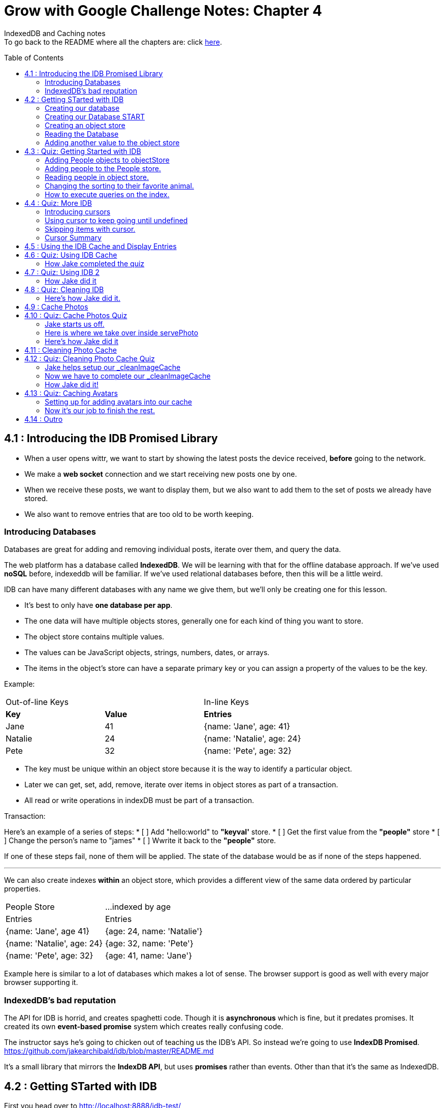 :library: Asciidoctor
:toc:
:toc-placement!:


= Grow with Google Challenge Notes: Chapter 4

IndexedDB and Caching notes +
To go back to the README where all the chapters are: click link:README.asciidoc[here].


toc::[]

== 4.1 : Introducing the IDB Promised Library 

* When a user opens wittr, we want to start by showing the latest posts the device received, *before* going to the network.
* We make a *web socket* connection and we start receiving new posts one by one. 
* When we receive these posts, we want to display them, but we also want to add them to the set of posts we already have stored. 
* We also want to remove entries that are too old to be worth keeping. 

=== Introducing Databases
Databases are great for adding and removing individual posts, iterate over them, and query the data.

The web platform has a database called *IndexedDB*. We will be learning with that for the offline database approach. 
If we've used *noSQL* before, indexeddb will be familiar. If we've used relational databases before, then this will be a little weird. 

IDB can have many different databases with any name we give them, but we'll only be creating one for this lesson. 

* It's best to only have *one database per app*.
* The one data will have multiple objects stores, generally one for each kind of thing you want to store. 
* The object store contains multiple values. 
* The values can be JavaScript objects, strings, numbers, dates, or arrays.
* The items in the object's store can have a separate primary key or you can assign a property of the values to be the key.

Example: 

|===
| Out-of-line Keys | | In-line Keys
| *Key* | *Value* | *Entries* 
| Jane | 41 | {name: 'Jane', age: 41}
| Natalie | 24 | {name: 'Natalie', age: 24}
| Pete | 32 | {name: 'Pete', age: 32} 
|===

* The key must be unique within an object store because it is the way to identify a particular object.
* Later we can get, set, add, remove, iterate over items in object stores as part of a transaction.
* All read or write operations in indexDB must be part of a transaction.

Transaction: 

Here's an example of a series of steps:
* [ ] Add "hello:world" to *"keyval'* store.
* [ ] Get the first value from the *"people"* store 
* [ ] Change the person's name to "james"
* [ ] Wwrite it back to the *"people"* store.

If one of these steps fail, none of them will be applied. The state of the database would be 
as if none of the steps happened. 

''''

We can also create indexes *within* an object store, which provides a different view of the same 
data ordered by particular properties. 


|===
| People Store | ...indexed by age
| Entries | Entries 
| {name: 'Jane', age 41} | {age: 24, name: 'Natalie'}
| {name: 'Natalie', age: 24} | {age: 32, name: 'Pete'}
| {name: 'Pete', age: 32} | {age: 41, name: 'Jane'} 
|===

Example here is similar to a lot of databases which makes a lot of sense. The browser support 
is good as well with every major browser supporting it. 

=== IndexedDB's bad reputation

The API for IDB is horrid, and creates spaghetti code. 
Though it is *asynchronous* which is fine, but it predates promises. It created its own *event-based promise* system which creates really 
confusing code.  

The instructor says he's going to chicken out of teaching us the IDB's API. So instead 
we're going to use *IndexDB Promised*. link:https://github.com/jakearchibald/idb/blob/master/README.md[]

It's a small library that mirrors the *IndexDB API*, but uses *promises* rather than events. Other than that 
it's the same as IndexedDB.

== 4.2 : Getting STarted with IDB 

First you head over to link:http://localhost:8888/idb-test/[] +
It should be a blank page. The script for *idb-test* is in *public > js > idb-test > index.js*

All that is in there is an import for the idb library that we saw before. 
----
import idb from 'idb';
----

=== Creating our database 

To create a database, we use 

----
idb.open(name, version, upgradeCallback)
----

idb.open() takes in 3 parameters: 

* name 
* version
* upgradeCallback - a callback to set the database up. 

=== Creating our Database START 

under the import, we create our database 

----
idb.open('test-db', 1, function(upgradeDb) {})


----

* The function will be called if the browser hasn't heard about this database before or if the version 
it knows about is less than this numbe here.

* The function uses the parameter *upgradeDb* which we use to define the database.

* To ensure the DB integrity, this is the *only* place we can create and remove object stores and indexes.

=== Creating an object store 

The original syntax for creating goes something like this:

----
var objectStore = db.createObjectStore("toDoList", { keyPath: "taskTitle" });
----

The original syntax for adding an item inside.

----
var request = objectStore.put(myItem, optionalKey);
----
NOTE: It is value, key instead of the usual key, value.

''''

For our project, we will create an object store called keyVal. This store has a key that's separate to the data and does this 
by default, which is what we want for a keyValStore.

----
var keyVal = upgradeDb.createObjectStore('keyval');
----

We want to add some content. 

In the library docs that an object store has methods which behave the same as IDB, except they return a promise. 
The library is way more usable than plain IDB.

----
keyValStore.put('world', 'hello')
----

* We finished setting up our database. *.open* returns a promise that resolves with a database object.
* Jake stored the database in the variable *dbPromise*. Now we can use that database object to get and set items in the database.

Here's how it would look like alltogether so far:
----
const dbPromise = idb.open('test-db', 1, (upgradeDb) => {
  const keyValStore = upgradeDb.createObjectStore('keyval');
  keyValStore.put("world", "hello");
  return;
}); 
----
and in dev tools the result should look like this: 

image:img/idb1.png[]

''''
=== Reading the Database
So now for *reading* the database! +

* we need to create a transaction. The function to do this 
is *db.transaction()* with the *keyval* object store. 
----
const tx = db.transaction('keyval');
----

* Then we call the object store (*keyValStore*), passing in the name of the object store I want, *keyval*.
----
const keyValStore = tx.objectStore('keyval')
----

NOTE: It may be repetitive, but there's a possibility that you'll have a transaction that uses multiple objects stores.

* we call .get() on the object store and pass the key I'm interested in such as "*hello*". 

----
return keyValStore.get('hello');
----

It will return a promise, which resolves to the value I'm looking for.

----
.then( val => console.log(`The value of "hello" is: ${val}`))

or 

.then(function(val) {
    console.log('The value of "hello" is:', val);
}
----

Here's how they look all together for reading the object store 

----
dbPromise.then(db => {
  const tx = db.transaction('keyval');
  const keyValStore = tx.objectStore('keyval');
  return keyValStore.get('hello');
}).then(val => console.log(`The value of "hello" is: ${val}`))
----

When you refresh in console in devtools, you should get: 

*The value of "hello" is: world*

''''
=== Adding another value to the object store 

Now if we want to add another value to the object store. To do that, we need to create 
a transaction just as we did before, but this time we specify that we want to *read and write* this time.

----
dbPromise.then(function(db) {
    var tx = db.transaction('keyval', 'readwrite' );
    var keyValStore = tx.objectStore('keyval');
    keyValStore.put('bar', 'foo');
}
----

when using *.put*, it returns a promise. This promise doesn't mean it will work. As a reminder, 
if any part of the operation fails, the whole operation will fail. Which is kind of a good thing because none of the 
operation will be in a half finished state. So either all happens or none of it happens. 

----
return tx.complete;
----

transaction.complete is a promise that filfills if and when the transaction completes, and it rejects if it fails.

Once the transaction completes, I'm going to log a success message: 

----
.then(function() {
    console.log('Added foo:bar to keyval')
})
----

Here's how they look like all together in an ES6 practice version. 

----
dbPromise.then(db => {
  const tx = db.transaction('keyval', 'readwrite');
  var keyValStore = tx.objectStore('keyval');
  keyValStore.put('bar', 'foo');
  return tx.complete;
}).then(_ => console.log(`Added foo:bar to keyval`));
----

and get this result in console: *Added foo:bar to keyval* and this in the idb database +
image:img/idb2.png[]


== 4.3 : Quiz: Getting Started with IDB 

You don't have to, but if you want to ready the template for the quiz, you can type in: +
----
git reset --hard 
git checkout page-skeleton
----

* Just in case you forget where the IDB index is for editing, it's in: + 
public > js > idb-test > index.js

* TODO: in the keyval store, set "favoriteAnimal" as the key and an animal as your value. eg: cat or dog. 

''''
Code Refresher: +
====
* Create a function for *dbPromise* with a *read and write* transaction. 
----
dbPromise.then(db => {
  const tx = db.transaction('keyval', 'readwrite');
})
----

* Then we have to have a place to store the information to.
----
const keyValStore = tx.objectStore('keyval');
----

* The process of actually adding the key and value. Don't forget to return the information.
----
keyValStore.put('animalOfChoice', 'favoriteAnimal');
return tx.complete;
----
====

* Once you've completed the task, check to see if the entry was submitted into the devtool's database. If you don't see it right away, try refreshing it.

NOTE: Make sure you're in localhost:8888/idb-test.

* Once you see the entry, head on over to the setting's page and type in test ID: *idb-animal* and you should see the message: *Yay! Your favorite animal is "animalYouPicked*


''''
The answer should have been: 

----
dbPromise.then(function(db) {
    const tx = db.transaction('keyval', 'readwrite');
    const keyvalStore = tx.objectStore('keyval');
    keyvalStore.put('manatee', 'favoriteAnimal');
    return tx.complete;
}).then(_ => console.log("added an animal"));
----

''''
==== Adding People objects to objectStore 

So far we've created a *key/value* objects store, but now we want to create a different 
store with objects all of the same kind. Such as *people*. To do that, we need to create another ObjectStore. 
To create a different objectstore, we need to do that in indexes within the upgrade function.

NOTE: You need to bump the version of the .open() for the upgradeDb function to run again for the new addition we're going to put in.

* We create a new objectStore called *People*. It's not going to have separate keys, instead the name property of 
the objects inside will be the key.

----
keyValStore.put('people', { keyPath: 'name'});
----

Here Jake mentions that in the real world, people will have the same name, but in this case, we're just going to assume people have different names.

WARNING: If we try to run the code now, it will fail because *createObjectStore* has already been created.

IDB has a workaround to that problem. +
Introducing: *oldVersion* in conjuction with link:https://www.w3schools.com/js/js_switch.asp[switch()] statement to let you know which to run if a certain version. +
We use the switch and oldversion to surround each of the createObjectStore to control which ones to run when.

----
switch(upgradeDb.oldVersion) {
  case 0;
    var keyValStore = upgradeDb.createObjectStore('keyval');
    keyValStore.put("world", "hello");
  case 1;
    upgradeDb.createObjectStore('people', { keyPath: 'name'})
}
----

So if the version is 0, it sets up the 'keyval' store, if the version is 1, we set up the 'people' store.

NOTE: Usually with switch statements, there's a *break* after each case, but we don't want to do that here because if the browser hasn't 
set up this database at all before, it'll start with case 0. It will create the key object store, but it will continue and create the object store.

''''
=== Adding people to the People store.

* *Step 1* : Create the transaction for people and make it read/write.
----
dbPromise.then(function(db) {
  var tx = db.transaction('people', 'readwrite');
  var peopleStore = tx.objectStore('people');
})
----

* *Step 2* : Adding a person. Putting in their name, age, and their favorite animal.

----
peopleStore.put({
  name: 'Sam Munoz',
  age: 25,
  favoriteAnimal: 'dog'
}); 
return tx.complete
----

NOTE: we just put in *.put()* without a key this time. Because when we created the objectStore, we specified the key was { keyPath: 'name'}. So the *name* of the object is the key.

* *Step 3*: Now we can add a success console message. 

----
.then(function() {
  console.log('People added')
})
----

Here, Jake added a lot more people objects into the list...

=== Reading people in object store. 

We have to create a transaction for people again. 

* *Step 1* : We get ahold of the people object store with transaction again.
----
db.Promise.then(function(db) {
  var tx = db.transaction('people');
  var peopleStore = tx.objectStore('people')
})
----

* *Step 2* : We use *.getAll()* Which returns a promise for all the object in the store.

----
return peopleStore.getAll();
----

* *Step 3*: Then we log the information.

----
.then(function(people) {
  console.log('People:', people);
})
----

By default it will be sorted alphabetically by their name since that is the key.

=== Changing the sorting to their favorite animal.

This is where indexes come in. 
Indexes can only be created as part of a version upgrade and put inside the .open() function.

* *Step 1* : Bump the version number. 
* *Step 2* : Add an index to our switch case. 
* *Step 3* : First we need to get ahold of the *person* object store using transaction again.

----
case 2: 
  var peopleStore = upgradeDb.transaction.objectStore('people')
----

* *Step 4* : Now that we have the store, we have to create the index called *animal* which will sort by 'favoriteAnimal' property.

----
peopleStore.createIndex('animal', 'favoriteAnimal')
----

* *Step 5* : Now for actually using it. We go back to where we were reading *people* +
here's the original that we wrote: 
----
db.Promise.then(function(db) {
  var tx = db.transaction('people');
  var peopleStore = tx.objectStore('people');

  return peopleStore.getAll();
}).then(function(people) {
  console.log('People:', people);
})
----

* *Step 6* : first we create a new index from the object store by *animal*
----
var animalIndex = peopleStore.index('animal')
----

* *Step 7* : Then we modify *.get()*. Instead of returning peopleStore, we're returning *animalIndex*.

Now when we refresh the browser to see the changes, they're sorted by their favoriteAnimals.

=== How to execute queries on the index.

Using *.getAll()* you can put a specific key to search for. Such as *.getAll('cat')*.


== 4.4 : Quiz: More IDB 

This we need to get the same template as Jake's 

----
git reset --hard 
git checkout task-idb-people
----

* We need to create an index for *people* ordered by *age* inside the upgrade function.
* At the bottom of the code we need to log out all the people in that order. 

Code Refresher: 
====
This is kind of a spoiler, but I figured it was copying what you last did anyway.


* Add an index to the createObject function and use switch.
----
  case 3:
  var peopleStore = upgradeDb.transaction.objectStore('people'); // first access the people database.
  peopleStore.createIndex('age', 'age');  //Then create a new index (create the new name, the key that we'll sort with)
----

To read and console.log our result.
----
dbPromise.then(function(db) {
    var tx = db.transaction('people');
    var peopleStore = tx.objectStore('people'); // first access the people objectstore.

    var ageIndex = peopleStore.index('age'); // We also access the index we created earlier and we store it in ageIndex.
  
    return ageIndex.getAll();  // return what we stored in ageIndex.
  }).then(function(age) {
    console.log('age:', age);    // the logged info and sorted by age.
  });
----
====

NOTE: Be sure to change the version # and also, the *TODO:* in the createObject function was after the curly bracket. Your new created Index should be inside with the others.

* once done, we should see the changes in the browser's console and there will be *age* section in people's database.

* To confirm the changes, go to the setting's page and type in the test ID: *idb-age*. You should see the message *Yay! The age index is working*.

=== Introducing cursors
We've been getting items out of the store, but now we can go through them one at a time using cursors.


Using the age property that we created, instead of calling getAll(), we're going to *open a cursor*.
----
return ageIndex.openCursor();
----

That will return a promise for a cursor object representing the first item in the index or undefined if there isn't one. But if it 
is undefined, we're going to do a usual return. 

----
.then(function(cursor) {
  if {!cursor) return;
})
----

otherwise we'll just log it 

----
console.log('Cursored at:', cursor.value.name);
----

The first person in the index is in *cursor.value*.

Next we insert this code to move on to the next item.
----
return cursor.continue();
----
This returns a promise for a cursor representing the next item or undefined if there isn't one.

''''
=== Using cursor to keep going until undefined
Now if we want this to keep going until it becomes undefined, this is where it gets trickly.

*Step 1* : you can name the function we're in. 

-----
.then(function logPerson(cursor) {...})
-----

*Step 2* Then we can call it once cursor.continue resolves.

----
return cursor.continue().neth(logPerson);
---- 

What this does is that it creates an asynchronous loop until cursor is undefined which is the end of the list.

----
.then(function() {
  console.log('Done cursoring');
})
----


=== Skipping items with cursor. 

Let's say you want to skip the first two items, here is what you'd put. 
-----
.then(function(cursor) {
  if (!cursor) return;
  return cursor.advance(2);
})
-----

=== Cursor Summary
''''
So far it just shows a complicated way of using .getAll(), but cursors become really useful 
when you want to modify items as you're looping through. You can use your cursor to: +

* cursor.update(newValue) to change the value.
* cursor.delete() to remove it.

''''

This is the basics for what we'll be covering in the lesson. It's the basic API. 

If you want to play with the code that Jake was writing...

----
git reset --hard 
git checkout idb-cursoring
----

== 4.5 : Using the IDB Cache and Display Entries 

The objective is to create a database that stores the posts.

When wittr loads via a service worker, it does so without going to the network. It fetches the page skeleton and assets straight from the cache.

At the moment we have to go to the network for posts. We're going to change that. We want to get the posts from the offline stored database and display them. Then we want to connect the web socket to get updated posts once we're online. Web sockets bypass both the service worker and the http cache. As the new posts
arrive, we'll add them to our database for next time. 

* *Step 1* : We need to populate the database, but deal with displaying the contents later. First we need to inspect our websocket code. Head to public>js>main>inddexController.js
  . There is a method that is called to open the web socket.


    this._openSocket();



open a connection to the server for live updates

  IndexController.prototype._openSocket = function() {
    var indexController = this;
    var latestPostDate = this._postsView.getLatestPostDate();

  
In this methodd, we can see a listener for the message event.
var ws = new WebSocket(socketUrl.href);


And that hands off to *onSocketMessage*, passing in the data it receives. 

----
ws.addEventListener('message', function(event) {
  requestAnimationFrame(function() {
    indexController._onSocketMessage(event.data)
  })
})
----

Then *._onSocketMessage* parses the data with JSON, then passes it to *addPost*.

----
IndexController.prototype._onSocketMessage = function(data) {
  var messages = JSON.parse(data);
  this._postsView.addPosts(messages);
}
----

* *Step 2* : We are going to look at the data that was received by adding in a console.log.

----
IndexController.prototype._onSocketMessage = function(data) {
  var messages = JSON.parse(data);
  console.log(messages);
  this._postsView.addPost(message);
}
----

Once you select *update on reload* for service worker and refresh the page, you'll receive this 
into console: + 
image:img/idb3.png[] + 

And more keeps getting added into console when wittr adds a new post. What we want to do is pass this information 
to IndexedDB.

There's an obvious primary key here, *id* 

image:img/idb4.png[] +

And we want to display this information in the order of their *date* so we'll need to create an *index* based on their *time*.


== 4.6 : Quiz: Using IDB Cache 

We're going to create a database for wittr! Yay! The moment I've been waiting for. +
Okay, so first we need to ready the template. 

----
git reset --hard 
git checkout task-idb-store 
----

We're going to be editing wittr right in index Controller. Which is in: +
public > js> main > IndexController.js

Inside a constructor function IndexController(container) {....}, they've created 
a promise for our database by calling *openDatabase*
----
this._dbPromise = openDatabase();
----

The *openDatabase() function* is incomplete and it's our job to complete it.

* *Step 1* : First we create our database
  . Inside *openDatabase()*
  . Create a database called *wittr*. 
  . It has an *objectStore called wittrs*
  . *id* as its key
  . index is called *by-date* which will sort by the *time property*.

In  *_onSocketMessage* the database has been fetched. +

* *Step 2* : We need to add each of the messages to the wittr store.  
* *Step 3* : Confirm that the changes were made by searching for the database that was added by *date*. 

Should look something like this: +
image:img/idb5.png[] +

* *Step 4* : Confirm again in the setting's page(localhost:8889) in the test ID enter: *idb-store* and you should see the message *The database is set up and populated!*

Code Refresher 

====
To actually create the database
----
idb.open('name_of_database', version_#, The function that gets run when starting the database for the first time or if the version number is more than the last time this was run.)
----

Adding the database

----
var name = upgradeDb.createObjectStore('aSubName', { keyPath:'id'});  // The *ID* will be the primary key.
----

Adding an index from original
----
name.createIndex('by-date', 'time');
----

''''
Now what to put in it.

We always have to do the usual retrieving the database. 
----
var tx = db.transaction('aSubName', 'readwrite');
var keyValStore = tx.objectStore('aSubName')
----

This lesson they want you to store *messages* into the database. +
We need to *iterate* the messages array and put it in *keyValStore*. There are a number of ways to do this.

----
ForEach

messages.forEach(function(message) {
  keyValStore.put(message);
})

For...of loop

for (const message of messages) {
  keyValStore.put(message);
}
----
====

[NOTE]
====
When creating the database. You don't need to store it into a variable with a name since we're not going to be calling it by its name. Since it's in a 
function, you just need to return it. So it'll look like this: + 
-----
return idb.open(){...}
-----
====

=== How Jake completed the quiz 

Creating the database 

----
return idb.open('wittr', 1, function(upgradeDb) {
  var store = upgradeDb.createObjectStore('wittrs', {keyPath: 'id'});
  store.createIndex('by-date', 'time');
})
----

Everything works. The database is open and working, but now we just need to put *messages* in it.

Inside *_dbPromise.then*'s function

----
var tx = db.transaction('wittrs', 'readwrite');
var store = tx.objectStore('wittrs');
messages.forEach(function(message) {
  store.put(message);
})

----

== 4.7 : Quiz: Using IDB 2

Now that we've put messages into the database, we want to show them. Now we want to get posts that are in 
the database and display them before connecting to the web socket that gets us newer posts. 

Let's ready the template! 
----
git reset --hard 
git checkout task-show-stored
----

We are still working with wittr, so we'll be editing in *indexController.js*. On the previous lesson we were calling _opensocket in the constructor. Now
we're calling *_showcachedMessages* [underline]#then# we will open the socket. 

----
this._showCachedMessages().then(function() {
  indexController._openSocket();
})
----

Currently our *showCachedMessages* is rather empty. This is where we come in. 

* *Step 1* : We have to get the messages out of the database and pass them to this method: +
----
indexController._postsView.addPosts(messages)
---- 

code refresher 
====
The usual grab
----
var tx = db.transaction('wittrs');
var store = tx.objectStore('wittrs');
----

Now for the index that we want to use
----
var dateIndex = store.index('by-date');
----

Now we want to get all of the data from our index
----
return dateIndex.getAll()
----

getAll returns a promise so we want to pass them to the indexController and we want it starting with latest.
----
.then(function(messages) {
  indexController._postsView.addPosts(messages.reverse());
})
----

====

* *Step 3* : Once you're done making changes to the code, make sure you bump the version inside the service worker script.
* *Step 4* : Once done with that, you can test it out by going to setting's page and set *offline* mode and should still see the posts on wittr. 
* *Step 5* : To confirm again, in the settings page go back to *online mode* and in the test ID enter: *idb-show* and should see the message *Page populated from IDB!*

=== How Jake did it


----
var index = db.transaction('wittrs').objectStore('wittrs').index('by-index');
return index.getAll().then(function() {
  indexController._postsView.addPosts(messages.reverse());
})
----

It looks like you can cram transaction, objectstore, and index into one variable. good to know!

== 4.8 : Quiz: Cleaning IDB 
The thing with databases is that there will be a limit. So to work with that, we only want *30* wittr items in it at any single time. 

To ready the template, you type in: 
----
git reset --hard 
git checkout task-clean-db
----

* *Step 1* : We will edit our code inside indexController.js again. +
public>js>main>indexcontroller.js
* *Step 2* : We are editing in 
----
IndexController.prototype._onSocketMessage = function(data) {...}
----
We already added items to the database, we just need to make it limit to only 30. We 
will have to use *cursors* for this. 

code refresher. 
====
First we need to open the cursor for *store*.
----
return store.openCursor(null, 'prev');
----

It will return a promise so we're going to use it to only display 30.
----
.then(function(cursor) {
    return cursor.advance(30);
----

advance is also a promise so we can use that to use the other cursor method *delete()*.
----
.then(function deleteRest(cursor) {
    cursor.delete();

----

    return cursor.continue().then(deleteRest);
====

* *Step 3* : See the changes in the database. 
* *Step 4* : Confirm the change by going to the setting's page and type in the test ID: *idb-clean* and you should get this message: *Looks like the database is being cleaned!*


=== Here's how Jake did it. 
----

store.index('by-date').openCursor(null, 'prev').then(function(cursor) {
  return cursor.advance(30);
}).then(function deleteRest(cursor) {
  if (!cursor) return;
  cursor.delete();
  return cursor.continue().then(deleteRest);
})
----

He's going to go *by-date* because he wants to remove the oldest posts.

* *null, 'prev'* makes it so it goes *backwards* in the index starting with the newest posts.
* Starting with the newest post, he wants to keep the top 30 posts.
* if cursor is undefined, we're done. 
* With the rest of the information, he wants it deleted with .delete().
* After it's done deleting, continue the cursor from start, and then run the same deleteRest function again to loop through the remaining entries.

''''

Now we can check off another todo list that I completely forgot about! 

* [x] Unobtrusive app updates.
* [x] Get the user onto the latest version. 
* [x] Continually update cache of posts.
* [ ] cache photos.
* [ ] cache avatars.


== 4.9 : Cache Photos 
At the moment we're only caching resources at install time. We want to cache photos too. 
we want to cache photos as they appear.
We could put these photos in IDB along with the rest of the phost data, but that would mean we need to read the pixel 
data and convert it into a blob. That's a little too complicated and it loses streaming, which has a performance impact.

At the moment, when we get an item from a database, we have to take the whole thing out in one lump, then convert 
it into image data, then add it to the page. 

Though if we get the image from a cache, it will stream the data. So we don't need to wait for the whole thing before we display anything.
Which makes it more energy efficient and leads to faster render time. 

Here's the code for the image which is responsive image. Which means it can appear at a veriety of different widths. 

----
<img src="/photos/65152-800px.jpg"
srcset="/photos/65152-1024px.jpg 1024w,
        /photos/65152-800px.jpg 800w,
        /photos/65152-600px.jpg 640w,
        /photos/65152-320px.jpg 320w"
  sizes="(min-width: 800px) 765px,
         (min-width: 600px) calc(100vw - 32px),
        calc(100vw - 16px)">
----
Because images can appear at a variety of different widths, the responsive image lets the browser decide which image to load
based on the width of the window and also the network conditions.

''''
So when the posts arrives through the web socket, which version do we cache? 

* First we wait until the browser makes the request. 
* Then we hear about it in the serviceWorker.
* We go to the network for the image. 
* once we get a response, we put it in the cache.
* At the same time, we send it on to the page.
* At the moment we put the image into a separate cache to the rest of the other static content.
* We reset the content of our static cache whenever we update our javaScript or css, but we want these photos to live between versions of our app.

next time we get a request for an image that we already have cached, we simply return it.

The trick here is that we'll return image from the *cache* even if the browser requests a different size of the same image.

Posts on wittr are short lived, so if the browser requests a bigger version of the same image, returning a smaller one from the cache isn't really a problem.

You can only use the body of a response, *once*.

Meaning if we read the responses json, you cannot then read it as a blob.

* response.json();
* [line-through]#response.blob()#;

That's because the original data has gone, keeping it in memory would be a waste. Also keep in mind that respondWith uses the body of 
the response as well so which means we cannot later read it again.

* [line-through]#event.respondWith(response)# 

This can be a good thing. If the responses was like a 3 gigabyte video going to a video element on the page, 
the browser doesn't need to keep the whole 3 gigabytes in memory. It only needs to keep the bit that it's currently playing. Plus a little bit extra for buffering. 

However this is a problem for our photos. 

We want to open a cache, +
fetch from the network, +
and send the response to both the cache and back to the browser.

----
event.respondWith(
  caches.open('wittr-content-imgs').then(function(cache) {
    return fetch(request).then(function(response) {
      cache.put(request, response);
      return response;
    })
  })
)
----

Using the body twice like this doesn't work, but there is a workaround by using *clone()*.
Now the clone goes to the cache and the original gets sent back to the page. 

----
event.respondWith(
  caches.open('wittr-content-imgs').then(function(cache) {
    return fetch(request).then(function(response) {
      cache.put(request, response.clone());
      return response;
    })
  })
)
----

The browser keeps enough of the original request around to satisfy all of the clones.

== 4.10 : Quiz: Cache Photos Quiz 

=== Jake starts us off.

We're actually taking a break from IDB and going back to caches for storing images.

* *Step 1* : We go back to service worker in: +
public>js>sw>index.js 
* *Step 2* : We need to set up our image cache in our service worker. We start that off by
creating a variable *contentImgsCache* and setting it to *'wittr-content-imgs';*
* *Step 3* : Next we're going to create another variable *allCaches* that contains an array of 
the cache names we've already created. *staticCacheName* and *contentImgsCache*

----
var allCaches = [
  staticCacheName,
  contentImgsCache
]
----

* *Step 4* : Back in Chapter 3, our *activate* event that we wrote, we deleted 
any cache that isn't *staticCacheName*. 
----
cacheName != staticCacheName;
----

Now that we created *contentImgsCache*, we want that to be included as well somehow. So instead of just 
checking *staticCacheName* alone, we are going to make it check our array that we made which was called *allCache*.

----
!allCaches.includes(cacheName);
----

* *Step 5* : Now we are going to handle our photo requests. Go over to our *fetch* handler. We are 
going to handle URLs that have the same origin and have a path that starts with *'/photos/'*. And when 
it does see one of those, it will respond with whatever returns from *serve photo*.

----
if (requestUrl.pathname.startsWith('/photos/')) {
  event.respondWith(servePhoto(event.request));
  return;
}
----

* *Step 6* : Now that we created a fetch listener for photos, it called *servePhoto*. Now we just need to implement *servePhoto*.
We only want to store 1 copy of each photo, and the responsive photos that was stored look like this: 

----
/photos/9-8028-75277734776-e1d2bda28e-800px.jpg 
----

They have their width information at the end. 

What we're going to do is create a storage URL that doesn't have the size info. 
We are going to do that using the link:https://regexr.com/[regular expressions] and link:https://www.w3schools.com/jsref/jsref_replace.asp[.replace()] .
----
var storageUrl = request.url.replace(/-\d+px\.jpg$/, '');
----

We're matching on *-* | *any digit* | *px.jpg* and then we replace it with nothing.
We have the URL, but missing the size-specific stuff. That is the URL we will use on the cache.

for example 
----
original: /photos/9-8028-75277734776-e1d2bda28e-800px.jpg

the changed : /photos/9-8028-75277734776-e1d2bda28e
----

''''
=== Here is where we take over inside servePhoto

* *Step 1* : To ready the template 

----
git reset --hard 
git checkout task-cache-photos
----

* *Step 2* : We will still be working in the serviceworker script. +
public> js> sw > index.js 

* *Step 3* : What we need to do is to serve the photos from the cache if they're there, 
otherwise we get the photos from the network and also put them in the cache for next time. Also 
be sure to use the variable we created *storageUrl* when matching and putting stuff into the image cache so you only 
end up with one photo in cache no matter how many different sizes are requested.

Code Refresher +
(This is a major spoiler. It has been a while since I worked on SW so I had to get Jake!)
====
First we need to open up the cache that we created.
----
return cache.open(contentImgsCache)
----

Then we need to serve the photos from the cache if they're there
----
return cache.match(newVarWeMade).then(function(response) {
  if (response) return response;
})
----

otherwise we get it from the network
----
return fetch(request)
----

store it into the cache

----
.then(function(networkResponse) {
  cache.put(newVarWeMade, networkResponse.clone());
})
----

and send the original to the browser.
----
return networkResponse;
----

NOTE: As a reminder. You can only read the messages once, so that is why we used *clone()* to send to the cache 
and send it to the browser...

====

* *Step 4* : You can confirm that it's working when you go to your cache in devtools 
and see a *wittr-content-cache* and all the images that are saved are missing the width and their .jpg.

image:img/swphotos.png[]

* *Step 5* : Confirm a second time by going to the settings page and set it to offline mode to check to see if images 
are still loaded when you refresh the wittr page. 

* *Step 6* : To finalize your confirmation, go to the setting's page and set it back to *online* and type in the Test ID: *cache-photos*. You should get the message: *Photos are being cached and served correctly!*

=== Here's how Jake did it 
----
  return caches.open(contentImgsCache).then(function(cache) {
    return cache.match(storageUrl).then(function(response) {
      if (response) return response;
      return fetch(request).then(function(networkResponse) {
        cache.put(storageUrl, networkResponse.clone());
        return networkResponse;
      })
    })
  })

----

Jake tests the images by resizing the window to see if the images would still load. And it does 
because it will still send the image that is in the cache no matter the size that it requests. 

Okay, that part is a bit confusing since I don't know about *responsive images*. 

== 4.11 : Cleaning Photo Cache 

Okay now that we've added a cache for images, we need to delete the old ones we don't need anymore. +
It won't be the same way we did with databases. It's going to be different and specific for caches. 

* If we want to remove specific entries from the cache, we can use *cache.delete* +
----
cache.delete(request);
----

* There is *.keys()* that returns a promise that gives us all the requests for entries in the cache.
----
cache.keys().then(function(requests) { // }
----

All of this is available from pages as well as service workers. In the next chapter we will use these methods 
to clean the image cache.


== 4.12 : Quiz: Cleaning Photo Cache Quiz 

=== Jake helps setup our _cleanImageCache

* *Step 1* : We are going to be working in our *indexController* for this one. +
public >js > main>indexController.js 

* *Step 2* : We are going to create a new method called *_cleanImageCache*.

----
IndexController.prototype._cleanImageCache = function() {//}
----

* *Step 3* : When the page loads, it starts *IndexController* so inside there, we're going to add a call 
for our new *_cleanImageCache* method. 

* *Step 4* : The cache can still go out of control if the user keeps the page open for ages. We can make it so it'll 
call for the clean every five minutes.

----
setInterval(function() {
  indexController._cleanImageCache();
}, 1000 * 60 * 5)
----

* *Step 4* : Now we just need to implement our *_cleanImageCache*.

=== Now we have to complete our _cleanImageCache

Our new _cleanImageCache is going to bring together IDB and cache API.

* *Step 1* : Ready the template +
----
git reset --hard
git checkout task-clean-photos
----

* *Step 2* : We will be working in indexController.js + 
public>js>main>indexController.js

* *Step 3* : We have to implement *_CleanImageCache*. +

Our TODO: We have to get all the messages from the database. Looking at what photos they need, then going through 
the images cache and getting rid of ones you don't need anymore. Important note: The photo's property may not match the URL in the cache.

TIP: When you're done editing in the code, make sure you clear everything. Clear your cache and delete your database! There's a special way 
to delete your cache on the page here: +
image:img/cleardata.png[] +
After you've cleared the cache, make sure you actually have some images in the cache for the test ID to check if some changes have been made when 
you refresh the wittr page. So which means you may have to stay idle for a bit to collect some images. +
If you're still getting a fail, you may need to *clear site data* on your setting's page as well. That worked for me.

Code Refresher 
====

====


* *Step 4* : To confirm that it's working, head over to the image cache and you should only see a list of images that are currently on the page. When you refresh the page again, you would notice 
that the images inside the cache would be different but still limited to what is on the page.

* *Step 5* : To confirm again, go over to the setting's page and type in the test ID: *cache-clean*. We have *8 seconds* to test the clean up
so the best way to do that is by *refreshing wittr*.  You should get the message: *Yay! The image cache is being cleaned!*

=== How Jake did it!

* First he created the array of images he wants to keep.

----
var imagesNeeded = [];
----

* Then create a transaction to look at the *'wittrs'* store.

----
var tx = db.transaction('wittrs');
----

* Then we want to return a promise that actually opens the *'wittrs'* store. We will use that to .getall() 
----
return tx.objectStore('wittrs').getAll()
----

* Now we can look into the database. For each message, I'll look to see if it has a photo property. 

----
.then(function(messages) {
  messages.forEach(function(message) {
    if (message.photo)
    
});
----

This contains the photo URL, but without the width bit at the end. 

* Now with that, I'll add the photos to the array of images that I want to keep. 

----
imagesNeeded.push(message.photo);
----

''''
* After the forEach, we want to open our images cache 

----
return caches.open('wittr-content-imgs')
----

* and get the requests that are stored in it using *cache.keys*.

----
.then(function(cache) {
  return cache.keys().then(function(requests) {
    //
  })
})
----

NOTE: The URLs on request objects are absolute so which means it'll include the local host port 8080 bit.

* For each requests, we want to pass a URL 
----
requests.forEach(function(request) {
  var url = new URL(request.url);
})
----

* If the path name of the URL isn't in our array of images needed, we'll pass a request to cache.delete.
----
if (!imagesNeeded.includes(url.pathname)) cache.delete(request);

----

* All together should look like this! 

----
IndexController.prototype._cleanImageCache = function() {
  return this._dbPromise.then(function(db) {
    if (!db) return;

    var imagesNeeded = [];

    var tx = db.transaction('wittrs');
    return tx.objectStore('wittrs').getAll().then(function(messages) {
      messages.forEach(function(message) {
        if (message.photo) {
          imagesNeeded.push(message.photo);
      });
      return caches.open('wittr-content-imgs');
    }).then(function(cache) {
      return cache.keys().then(function(requests) {
        requests.forEach(function(request) {
          var url = new URL(request.url);
          if (!imagesNeeded.includes(url.pathname)) cache.delete(request);
        });
      });
    });
  });
};
----

== 4.13 : Quiz: Caching Avatars
=== Setting up for adding avatars into our cache

The previous one was a tough one, so I believe caching avatars might actually help us practice. 

The difference here is that avatars actually change often. We don't want people to be stuck with their 
old avatar after changing theirs.

What we'll do with avatars is that we'll fetch a particular avatar from the cache, we'll also fetch it from the network 
and update the cache.

Avatars are also responsive images, but they vary by density rather than width. They're a bit like the photos, but 
a slighltly different URL pattern. +

example: + 
----
<img width ="40" height="40" src="/avatars/sam-1x.jpg"
srcset="/avatars/sam-2x.jpg 2x,
/avatars/sam-3x.jpg 3x">
----

We will cache the avatars in the same cache as photos. In *_cleanImageCache* in *indexController.js*. +
The first thing we do is edit our cleanup code to include *avatars* for things we want to keep. We don't want our cleanup to delete them all.

----
images.Needed.push(message.avatar);
----

=== Now it's our job to finish the rest.

* *Step 1* : To ready the template 
----
git reset --hard 
git checkout task-cache-avatars
----

* *Step 2* : We will be working on service worker.+
public > js> sw> index.js

== 4.14 : Outro